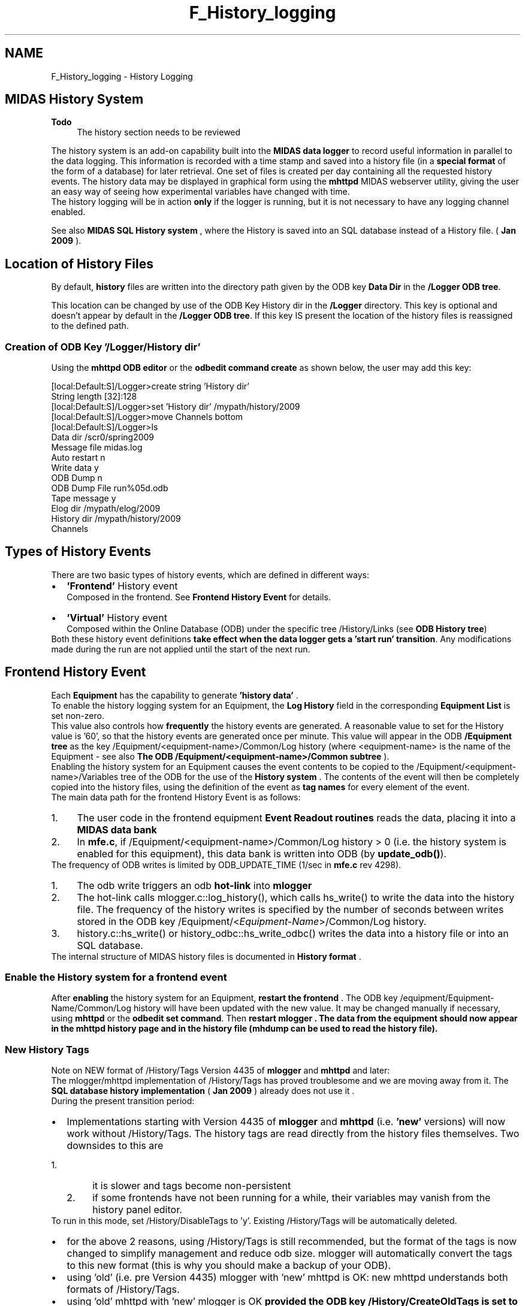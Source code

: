 .TH "F_History_logging" 3 "31 May 2012" "Version 2.3.0-0" "Midas" \" -*- nroff -*-
.ad l
.nh
.SH NAME
F_History_logging \- History Logging 

.br
   
.PP

.br
 
.SH "MIDAS History System"
.PP
\fBTodo\fP
.RS 4
The history section needs to be reviewed
.RE
.PP
The history system is an add-on capability built into the \fBMIDAS data logger\fP to record useful information in parallel to the data logging. This information is recorded with a time stamp and saved into a history file (in a \fBspecial format\fP of the form of a database) for later retrieval. One set of files is created per day containing all the requested history events. The history data may be displayed in graphical form using the \fBmhttpd\fP MIDAS webserver utility, giving the user an easy way of seeing how experimental variables have changed with time. 
.br
 The history logging will be in action \fBonly\fP if the logger is running, but it is not necessary to have any logging channel enabled.
.PP
 See also \fBMIDAS SQL History system\fP , where the History is saved into an SQL database instead of a History file. ( \fBJan 2009\fP ). 
.SH "Location of History Files"
.PP
.PP
 By default, \fBhistory\fP files are written into the directory path given by the ODB key \fBData Dir\fP in the \fB/Logger ODB tree\fP.
.PP
This location can be changed by use of the ODB Key History dir in the \fB/Logger\fP directory. This key is optional and doesn't appear by default in the \fB/Logger ODB tree\fP. If this key IS present the location of the history files is reassigned to the defined path.
.SS "Creation of ODB Key  '/Logger/History dir'"
Using the \fBmhttpd ODB editor\fP or the \fBodbedit command create\fP as shown below, the user may add this key: 
.PP
.nf
[local:Default:S]/Logger>create string 'History dir'
String length [32]:128
[local:Default:S]/Logger>set 'History dir' /mypath/history/2009
[local:Default:S]/Logger>move Channels bottom
[local:Default:S]/Logger>ls
  Data dir                        /scr0/spring2009
  Message file                    midas.log 
  Auto restart                     n
  Write data                      y
  ODB Dump                        n
  ODB Dump File                   run%05d.odb
  Tape message                    y 
  Elog dir                        /mypath/elog/2009
  History dir                     /mypath/history/2009
  Channels

.fi
.PP
.PP

.br
 
.PP
 
.br
.SH "Types of History Events"
.PP
There are two basic types of history events, which are defined in different ways:
.PP
.PD 0
.IP "\(bu" 2
\fB'Frontend'\fP History event 
.br
 Composed in the frontend. See \fBFrontend History Event\fP for details.
.PP

.IP "\(bu" 2
\fB'Virtual'\fP History event 
.br
Composed within the Online Database (ODB) under the specific tree /History/Links (see \fBODB History tree\fP)
.PP

.PP
.PP
Both these history event definitions \fBtake effect when the data logger gets a 'start run' transition\fP. Any modifications made during the run are not applied until the start of the next run.
.PP

.br
 
.PP
 
.br
  
.SH "Frontend History Event"
.PP
Each \fBEquipment\fP has the capability to generate \fB 'history data' \fP. 
.br
   To enable the history logging system for an Equipment, the \fBLog History\fP field in the corresponding \fBEquipment List\fP is set non-zero.
.PP
.PP
This value also controls how \fBfrequently\fP the history events are generated. A reasonable value to set for the History value is '60', so that the history events are generated once per minute. This value will appear in the ODB \fB/Equipment tree\fP as the key /Equipment/<equipment-name>/Common/Log history (where <equipment-name> is the name of the Equipment - see also \fBThe ODB /Equipment/<equipment-name>/Common subtree\fP ).
.PP

.br
 Enabling the history system for an Equipment causes the event contents to be copied to the /Equipment/<equipment-name>/Variables tree of the ODB for the use of the \fBHistory system\fP . The contents of the event will then be completely copied into the history files, using the definition of the event as \fB tag names \fP for every element of the event. 
.br
.PP
The main data path for the frontend History Event is as follows:
.IP "1." 4
The user code in the frontend equipment \fBEvent Readout routines\fP reads the data, placing it into a \fBMIDAS data bank\fP
.IP "2." 4
In \fBmfe.c\fP, if /Equipment/<equipment-name>/Common/Log history > 0 (i.e. the history system is enabled for this equipment), this data bank is written into ODB (by \fBupdate_odb()\fP).
.PP
.PP
  The frequency of ODB writes is limited by ODB_UPDATE_TIME (1/sec in \fBmfe.c\fP rev 4298).
.IP "1." 4
The odb write triggers an odb \fBhot-link\fP into \fBmlogger\fP
.IP "2." 4
The hot-link calls mlogger.c::log_history(), which calls hs_write() to write the data into the history file. The frequency of the history writes is specified by the number of seconds between writes stored in the ODB key /Equipment/<\fIEquipment-Name\fP>/Common/Log history.
.IP "3." 4
history.c::hs_write() or history_odbc::hs_write_odbc() writes the data into a history file or into an SQL database.
.PP
.PP
The internal structure of MIDAS history files is documented in \fBHistory format\fP . 
.br
.PP
 
.SS "Enable the History system for a frontend event"
After \fBenabling\fP the history system for an Equipment, \fB restart the frontend \fP. The ODB key /equipment/Equipment-Name/Common/Log history will have been updated with the new value. It may be changed manually if necessary, using \fBmhttpd\fP or the \fBodbedit set command\fP. Then \fB restart \fBmlogger\fP \fP . The data from the equipment should now appear in the \fBmhttpd history page\fP and in the history file (\fBmhdump\fP can be used to read the history file).
.PP
 
.SS "New History Tags"
Note on NEW format of  /History/Tags Version 4435 of \fBmlogger\fP and \fBmhttpd\fP and later:  
.br
.PP
The mlogger/mhttpd implementation of /History/Tags has proved troublesome and we are moving away from it. The \fBSQL database history implementation\fP ( \fBJan 2009\fP ) already does not use it . 
.br
During the present transition period:
.PP
.PD 0
.IP "\(bu" 2
Implementations starting with Version 4435 of \fBmlogger\fP and \fBmhttpd\fP (i.e. \fB'new'\fP versions) will now work without /History/Tags.  The history tags are read directly from the history files themselves. Two downsides to this are 
.PD 0

.IP "  1." 6
it is slower and tags become non-persistent 
.IP "  2." 6
if some frontends have not been running for a while, their variables may vanish from the history panel editor. 
.PP
To run in this mode, set /History/DisableTags to 'y'. Existing /History/Tags will be automatically deleted. 
.IP "\(bu" 2
for the above 2 reasons, using /History/Tags is still recommended, but the format of the tags is now changed to simplify management and reduce odb size. mlogger will automatically convert the tags to this new format (this is why you should make a backup of your ODB). 
.IP "\(bu" 2
using 'old' (i.e. pre Version 4435) mlogger with 'new' mhttpd is OK: new mhttpd understands both formats of /History/Tags. 
.IP "\(bu" 2
using 'old' mhttpd with 'new' mlogger is OK \fBprovided the ODB key /History/CreateOldTags is set to 'y' before starting\fP mlogger. 
.PP
.PP
.SS "Definition of old-style history tags"
Prior to versions 4435 of \fBmlogger\fP and \fBmhttpd\fP, \fBold-style\fP history tags were generated. The \fBhistory variable name\fP for each element of the Frontend History Event was composed as follows, where 
.PD 0

.IP "\(bu" 2
\fB'equipment-name'\fP is the name of the equipment, and 
.IP "\(bu" 2
\fB'bankname'\fP is the name of a bank generated by the \fB'equipment-name'\fP equipment :
.PP
.PD 0
.IP "  \(bu" 4
In the case of a \fBMIDAS format\fP event:
.PP
.PD 0
.IP "    \(bu" 6
\fBIf the ODB key\fP /Equipment/equipment-name/Settings/Names <bankname>[ ] \fBIS present\fP, 
.PD 0

.IP "      \(bu" 8
the \fBhistory\fP \fBname\fP is composed of the corresponding name found in the  Names <bankname>[ ] array. 
.IP "      \(bu" 8
The \fBsize\fP of this array must match the size of the /equipment/equipment-name/Variables/<bankname>[ ] array, or an error will be generated. 
.PP

.IP "    \(bu" 6
\fBOtherwise\fP the \fBhistory\fP \fBname\fP is composed of the bank name followed by the corresponding index of the element. 
.PP
See \fBexample\fP .
.PP

.IP "  \(bu" 4
In the case of a \fBFixed format\fP event :
.PP
.PD 0
.IP "    \(bu" 6
\fBNo\fP array : the names of the individual element under /Equipment/equipment-name/Variables/ are used for the history name composition. 
.IP "    \(bu" 6
\fBWith\fP array: if the key /Equipment/equipment-name/Settings/Names[ ] exists, each element of the array is referenced using the corresponding name of the ../Settings/Names[ ] array. 
.PP

.PP

.PP
.SS "Example Frontend History Event (old-style History tags)"
The \fBexample\fP shows the ODB keys for a Frontend Equipment named 'Target' that sends out data in two \fBMidas banks\fP named 'TGT_' and 'SCAL'. For simplicity, only the 'TGT_' bank is discussed here. The relevent keys are reproduced below.
.PP

.br
The key '/Equipment/Target/Settings/Names TGT_' is defined as a 7-element array containing the variable names. The key /Equipment/Target/Variables/TGT_ is also present, and contains 7 elements, matching the number of elements in the 'Names TGT_' array. 
.br
 Had the latter key \fBnot\fP been present, the history variable names would be \fBTGT_0 ... TGT_6.\fP 
.br
 
.PP
.nf
[host:chaos:Running]cd /Equipment/Target

[host:chaos:Running]Target>ls -l -r
Key name                        Type    #Val  Size  Last Opn Mode Value
---------------------------------------------------------------------------
Target                          DIR
    settings                    DIR
        Names TGT_              STRING  7     32    10h  0   RWD  
                                        [0]             Time
                                        [1]             Cryostat vacuum
                                        [2]             Heat Pipe pressure
                                        [3]             Target pressure
                                        [4]             Target temperature
                                        [5]             Shield temperature
                                        [6]             Diode temperature
    Common                      DIR
          ...
    Variables                   DIR

        TGT_                    FLOAT   7     4     10s  0   RWD  
                                        [0]             114059
                                        [1]             4.661
                                        [2]             23.16
                                        [3]             -0.498
                                        [4]             22.888
                                        [5]             82.099
                                        [6]             40
    Statistics                  DIR
          ...

.fi
.PP
.PP

.br
 
.PP
 
.br
  
.SH "ODB /History tree"
.PP
 The first time \fBmlogger\fP is run, it creates the /History  tree. This tree is created using the variables found in the /Equipment tree. For the 'Target' equipment defined above, the /History tree produced is as follows:
.PP
.PP
.nf
16:51:24 [Logger,INFO] Program Logger on host dasdevpc2 started
[local:midas:S]/History>ls -lt
[local:midas:S]/History>ls -lr
Key name                        Type    #Val  Size  Last Opn Mode Value
---------------------------------------------------------------------------
History                         DIR
    Links                       DIR
    PerVariableHistory          INT     1     4     46s  0   RWD  0
    DisableTags                 BOOL    1     4     46s  0   RWD  n
    Tags                        DIR
        2                       STRING  8     96    46s  0   RWD
                                        [0]             Target
                                        [1]             9[1] Time
                                        [2]             9[1] Cryostat vacuum
                                        [3]             9[1] Heat Pipe pressure
                                        [4]             9[1] Target pressure
                                        [5]             9[1] Target temperature
                                        [6]             9[1] Shield temperature
                                        [7]             9[1] Diode temperature
.fi
.PP
.PP
If a \fBFrontend Trigger Equipment\fP is defined, i.e. an Equipment whose name is 'Trigger', extra keys will be created as follows, where the 2 trigger fields are symbolic links to the given path. The sub-tree System defines a 'virtual' equipment and is assigned a particular 'History Event ID' by the system.
.PP
.PP
.nf
[local:midas:S]/History>ls -lrt
Key name                        Type    #Val  Size  Last Opn Mode Value
---------------------------------------------------------------------------
History                         DIR
    Links                       DIR
        System                  DIR
            Trigger per sec. -> /Equipment/Trigger/Statistics/Events per sec.
                                DOUBLE  1     8     >99d 1   RWD  0
            Trigger kB per sec. -> /Equipment/Trigger/Statistics/kBytes per sec.
                                DOUBLE  1     8     >99d 1   RWD  0
    PerVariableHistory          INT     1     4     2h   0   RWD  0
    DisableTags                 BOOL    1     4     2h   0   RWD  n
    Tags                        DIR
        2                       STRING  5     96    24s  0   RWD
                                        [0]             trigger
                                        [1]             7[1] dummy
                                        [2]             7[1] test
                                        [3]             6[6] SCLR
                                        [4]             9[6] RATE
        10                      STRING  3     96    3m   0   RWD
                                        [0]             System
                                        [1]             10[1] Trigger per sec.
                                        [2]             10[1] Trigger kB per sec                                   .
.fi
.PP
.PP
A second sub-tree is added to the /History by the \fBMIDAS web server\fP when the \fBHistory\fP button on the main status page is pressed.
.PP
.PP
.nf
[local:midas:S]/History>ls -l -r Display
Key name                        Type    #Val  Size  Last Opn Mode Value
---------------------------------------------------------------------------
Display                         DIR
  Default                       DIR
    Trigger rate                DIR
        Variables               STRING  2     32    36h  0   RWD
                                        [0]             System:Trigger per sec.
                                        [1]             System:Trigger kB per sec.
        Factor                  FLOAT   2     4     36h  0   RWD
                                        [0]             1
                                        [1]             1
        Timescale               INT     1     4     36h  0   RWD  3600
        Zero ylow               BOOL    1     4     36h  0   RWD  y
.fi
.PP
.PP
This defines a default history display under the MIDAS web server as long as the reference to 'System' is correct. See \fBHistory page\fP and the \fBtable below\fP for more information about these these fields.
.SH "Explanation of the keys in the ODB /History tree"
.PP
Keys in the ODB /History tree  
.PP
ODB Key  Type 
.PP
Explanation  
.PP
History  
.br
 
.br
 
.br
 
.br
 DIR  directory containing...  
.PP

.br
  Links  
.br
 
.br
 
.br
 DIR  directory containing...  
.PP

.br
  System  
.br
 
.br
 
.br
 DIR  info  
.PP

.br
 
.br
 Trigger per sec.  
.br
 
.br
 DOUBLE  link to /Equipment/Trigger/Statistics/Events per sec.  
.PP

.br
 
.br
 Trigger kB per sec.  
.br
 
.br
 DOUBLE  link to /Equipment/Trigger/Statistics/kBytes per sec.  
.PP

.br
  PerVariableHistory  
.br
 
.br
 
.br
 INT  Enables/Disables the per-variable History. This key appears starting with version 4203 of mlogger. See \fBNote2\fP  
.PP

.br
  DisableTags  
.br
 
.br
 
.br
 BOOL  Set this key to 'y' if reading the history tags directly from the history files. Set to 'n' to read the history tags from the ODB. This key appears starting with version 4435 of mlogger. See \fBNote1\fP  
.PP

.br
  CreateOldTags  
.br
 
.br
 
.br
 BOOL  Set this key to 'y' to force creation of /History/Tags using the old format. This key appears starting with version 4435 of mlogger. See \fBNote1\fP.
.PP
.PP

.br
  Tags  
.br
 
.br
 
.br
 DIR  subtree containing the old-style History tags. See \fBNote1\fP  
.PP

.br
 
.br
  2  
.br
 
.br
 STRING  Array containing ... 
.PP
\fBTodo\fP
.RS 4
Explanation needed  
.RE
.PP

.br
 
.br
 10  
.br
 
.br
 STRING  Array of length 3 containing ... 
.PP
\fBTodo\fP
.RS 4
Explanation needed
.RE
.PP
.PP

.br
  Display  
.br
 
.br
 
.br
 DIR  
.br
  
.PP

.br
 
.br
 Default  
.br
 
.br
 DIR  
.br
  
.PP

.br
 
.br
 
.br
 Trigger Rate  
.br
 DIR  
.br
  
.PP

.br
 
.br
 
.br
 
.br
 Variables  STRING  Array containing ... 
.PP
\fBTodo\fP
.RS 4
Explanation needed  
.RE
.PP

.br
 
.br
 
.br
 
.br
 Factor  FLOAT  Array containing ... 
.PP
\fBTodo\fP
.RS 4
Explanation needed  
.RE
.PP

.br
 
.br
 
.br
 
.br
 Timescale  INT  Appears as an input box on the \fBHistory page\fP . Timescale is in date format.  
.PP

.br
 
.br
 
.br
 
.br
 Zero ylow  BOOL  Appears as a button on the \fBHistory page\fP . 
.PP
\fBTodo\fP
.RS 4
Explanation needed   
.RE
.PP
Above: meaning of keys in the /History ODB tree 
.SH "Customizing the History logging"
.PP
The History logging is customized by changing the values in the ODB /history tree. This tree is created automatically when the logger is started.
.PP
.PP
  
.SH "MIDAS SQL History system"
.PP
 (SQL History System added \fBJan 2009\fP ).  
.br
This section describes the internal workings of the MIDAS SQL history system.
.PP
The SQL history system implements the MIDAS history using a \fBSQL database\fP for data storage instead of flat binary files.
.PP
The SQL history code lives in a separate files \fBhistory.h\fP and \fBhistory_sql.cxx\fP. The present implentation uses the \fBODBC\fP API for accessing SQL databases.  As of revision 4433, only MySQL database is supported, with support for PgSQL written and partially tested but not enabled. Drivers for SQL DB APIs other than ODBC should be easy to add in \fBhistory_sql\fP and most SQL operations are done using an interface class.
.PP
Preliminary testing with MySQL and PgSQL indicates that disk space requirements are the same for both storage mechanisms using flat binary files or either of the 2 SQL databases. All 3 tested storage mechanisms store the data uncompressed. (Observed gzip-1 compression ratios from CERN-ALPHA history files are 50% or better).
.PP
 Preliminary testing also indicates that MySQL database is 'not too slow' for use by T2K/ND280 slow control system. Using MySQL, performance seems to improve somewhat compared to traditional history because each SQL table is stored into a separate file, compared to everything-in-one-file in traditional MIDAS history.
.SS "How to enable writing history to SQL"
In order to setup a MySQL database, the following is needed:
.IP "\(bu" 2
the server hostname and port number
.IP "\(bu" 2
database name
.IP "\(bu" 2
user name and password.
.PP
.PP
It is recommended to create 3 different users:
.IP "\(bu" 2
a 'root' user with full priveleges,
.IP "\(bu" 2
a 'reader' user with read-only priveleges
.IP "\(bu" 2
and a 'writer' user with 'insert, create table, and add column' priveleges (no permission to drop table, remove columns, etc)
.PP
.PP
.PD 0
.IP "1." 4
Setup a MySQL database (RHEL/SL 5) 
.PP
.nf
ssh root@localhost
service mysqld start
/usr/bin/mysql_secure_installation (enter current password for root: press <enter>, then accept default answer 'Y' to all questions)
mysqladmin -p create history
using mysql-administrator, create 2 users:
history_writer, with database 'history' schema privileges: select, insert, create, alter
history_reader, with database 'history' schema privileges: select

.fi
.PP
 
.IP "2." 4
setup $HOME/.odbc.ini file: 
.PP
.nf
cat $HOME/.odbc.ini
[history_writer]
Description  = history_writer
Driver       = /usr/lib64/libmyodbc3.so
SERVER       = ladd05.triumf.ca
PORT         =
Database     = history
OPTION       = 3
SOCKET       =
User         = history_writer
Password     = ******
[history_reader]
Description  = history_reader
Driver       = /usr/lib64/libmyodbc3.so
SERVER       = ladd05.triumf.ca
PORT         =
Database     = history
OPTION       = 3
SOCKET       =
User         = history_reader
Password     = 

.fi
.PP
  
.IP "3." 4
set key /History/PerVariableHistory to 1 
.br
(\fBBEWARE!\fP This will change the format of normal MIDAS history files. You do not have to enable per-variable history to use the SQL interface, but the layout of SQL tables may be suboptimal in the same way the layout of data in the MIDAS history file is suboptimal). 
.IP "4." 4
set ODB keys 
.PD 0

.IP "  \(bu" 4
/Logger/ODBC_DSN to 'history_writer' 
.IP "  \(bu" 4
/Logger/ODBC_Debug to 0 (or 1 to see all SQL commands) 
.PP

.IP "5." 4
run mlogger -v, and observe how it issues SQL commands to create the tables and columns corresponding to MIDAS history events and tags. 
.IP "6." 4
mlogger is programmed to raise alarms if connection to SQL database is interrupted or if some events cannot be written into the database (i.e. data type mismatch, SQL syntax errors, etc). The traditional MIDAS history never raised alarms because it 'never failed' - other than from 'disk full' errors, which are immediately obvious. 
.PP
.SS "How to enable writing history to SQL"
.PD 0
.IP "1." 4
set key /History/ODBC_DSN to 'history_reader' 
.IP "2." 4
restart mhttpd (may not be required?) 
.IP "3." 4
from this moment mhttpd will only use history information from the SQL database to make history plots and to extract history variable names for the history plot editor. The /History/Tags and /History/Events keys are not used. The on-disk .hst & co history are not used. 
.PP
\fBTodo\fP
.RS 4
What is the co history?
.RE
.PP

.IP "4." 4
variable names presented to the user may change from MIDAS names to SQL names (use the history panel 'Label' text fields to create permanent plot labels). 
.PP
.SS "Layout of SQL tables:"
.PD 0
.IP "\(bu" 2
one table is created for each history event. Table name is the same as the history event name (as reported by \fBmhdump\fP). 
.IP "\(bu" 2
one column is created for each history tag (history variable). Column name is the same as the tag name (as reported by \fBmhdump\fP). For array tags, one column is created for each array element: array a[3] will produce columns a_0, a_1 and a_2. 
.IP "\(bu" 2
2 special columns are always created: \fB_i_time\fP and \fB_t_time\fP are the timestamps in the UNIX-time integer format and in the SQL 'time' format. (A priori, it is not clear which timestamp format is more useful for end users. mhttpd uses the _i_time integer time format). Note that this timestamp is the time when mlogger receives the hot-link signal (see \fBabove\fP) and it can be a few seconds behind the time when the user placed the data into the MIDAS bank. For high precision (and sub-second time resolution) time stamps, users should generate their own timestamps and include them as part of the data itself. 
.IP "\(bu" 2
a special table called \fB_history_index\fP is created to remember the mapping between SQL names and MIDAS names for event names, variable name and tag names. 
.PP
.SS "Schema Evolution:"
.PD 0
.IP "\(bu" 2
when new data fields are added, new SQL columns are created automatically 
.IP "\(bu" 2
existing SQL columns are never deleted 
.IP "\(bu" 2
arrays are expanded automatically, and arrays never shrink. 
.IP "\(bu" 2
if the type of a data field changes, a conflict may occur with existing SQL columns, for example if previous type was 'FLOAT' and new type is 'DOUBLE', the existing SQL columns would have the SQL data type 'float', too narrow to store new values. mlogger will complain about this. Such conflicts may be resolved by changing the type of the SQL column using SQL tools. In general, SQL names are created from MIDAS names by replacing all non-alphanumerical characters to an underscore '_'. If this procedure creates duplicate column names, the column names and made unique by appending them with a random number, i.e. MIDAS names 'A+B' and 'A-B' will be translated to 'A_B' and 'A_B_12345' (random integer). True MIDAS names are saved into the _history_index. 
.PP
.PP

.br
.PP

.br
 
.SH "mh2sql - import history files into SQL database."
.PP

.br
.PP
mh2sql imports history files into an SQL database in the same way as if they were written into the database by mlogger.
.PP
.IP "\(bu" 2
\fBArguments:\fP [-h ] : help - prints this help message
.PP
.PP
.IP "\(bu" 2
\fB Usage \fP mh2sql odbc_dsn file1.hst file2.hst ...
.PP
.PP

.br
.PP

.br
 
.SH "mhist  - history data retriever"
.PP
History data retriever.
.PP
.IP "\(bu" 2
\fB Arguments \fP
.IP "  \(bu" 4
[-h ] : help
.IP "  \(bu" 4
[-e Event ID] : specify event ID
.IP "  \(bu" 4
[-v Variable Name] : specify variable name for given Event ID
.IP "  \(bu" 4
[-i Index] : index of variables which are arrays
.IP "  \(bu" 4
[-i Index1:Index2] index range of variables which are arrays (max 50)
.IP "  \(bu" 4
[-t Interval] : minimum interval in sec. between two displayed records
.IP "  \(bu" 4
[-h Hours] : display between some hours ago and now
.IP "  \(bu" 4
[-d Days] : display between some days ago and now
.IP "  \(bu" 4
[-f File] : specify history file explicitly
.IP "  \(bu" 4
[-s Start date] : specify start date DDMMYY[.HHMM[SS]]
.IP "  \(bu" 4
[-p End date] : specify end date DDMMYY[.HHMM[SS]]
.IP "  \(bu" 4
[-l] : list available events and variables
.IP "  \(bu" 4
[-b] : display time stamp in decimal format
.IP "  \(bu" 4
[-z] : History directory (def: cwd).
.PP

.PP
.PP
.IP "\(bu" 2
\fB Usage \fP
.IP "\(bu" 2
\fB Example \fP 
.PP
.nf
  --- All variables of event ID 9 during last hour with at least 5 minutes interval.
  > mhist
  Available events:
  ID 9: Target
  ID 5: CHV
  ID 6: B12Y
  ID 20: System

  Select event ID: 9

  Available variables:
  0: Time
  1: Cryostat vacuum
  2: Heat Pipe pressure
  3: Target pressure
  4: Target temperature
  5: Shield temperature
  6: Diode temperature

  Select variable (0..6,-1 for all): -1

  How many hours: 1

  Interval [sec]: 300

  Date    Time    Cryostat vacuum Heat Pipe pressure  Target pressure Target temperature      Shield temperature      Diode temperature
  Jun 19 10:26:23 2000    104444  4.614   23.16   -0.498  22.931  82.163  40
  Jun 19 10:31:24 2000    104956  4.602   23.16   -0.498  22.892  82.108  40
  Jun 19 10:36:24 2000    105509  4.597   23.099  -0.498  22.892  82.126  40
  Jun 19 10:41:33 2000    110021  4.592   23.16   -0.498  22.856  82.08   40
  Jun 19 10:46:40 2000    110534  4.597   23.147  -0.498  22.892  82.117  40
  Jun 19 10:51:44 2000    111046  4.622   23.172  -0.498  22.907  82.117  40
  Jun 19 10:56:47 2000    111558  4.617   23.086  -0.498  22.892  82.117  40
  Jun 19 11:01:56 2000    112009  4.624   23.208  -0.498  22.892  82.117  40
  Jun 19 11:07:00 2000    112521  4.629   23.172  -0.498  22.896  82.099  40
  Jun 19 11:12:05 2000    113034  4.639   23.074  -0.498  22.896  82.117  40
  Jun 19 11:17:09 2000    113546  4.644   23.172  -0.498  22.892  82.126  40
  Jun 19 11:22:15 2000    114059  4.661   23.16   -0.498  22.888  82.099  40

.fi
.PP

.PP
.PP
.IP "\(bu" 2
Single variable 'I-WC1+_Anode' of event 5 every hour over the full April 24/2000.
.PP
.PP
.PP
.nf
   mhist -e 5 -v 'I-WC1+_Anode' -t 3600 -s 240400 -p 250400
  Apr 24 00:00:09 2000    160
  Apr 24 01:00:12 2000    160
  Apr 24 02:00:13 2000    160
  Apr 24 03:00:14 2000    160
  Apr 24 04:00:21 2000    180
  Apr 24 05:00:26 2000    0
  Apr 24 06:00:31 2000    160
  Apr 24 07:00:37 2000    160
  Apr 24 08:00:40 2000    160
  Apr 24 09:00:49 2000    160
  Apr 24 10:00:52 2000    160
  Apr 24 11:01:01 2000    160
  Apr 24 12:01:03 2000    160
  Apr 24 13:01:03 2000    0
  Apr 24 14:01:04 2000    0
  Apr 24 15:01:05 2000    -20
  Apr 24 16:01:11 2000    0
  Apr 24 17:01:14 2000    0
  Apr 24 18:01:19 2000    -20
  Apr 24 19:01:19 2000    0
  Apr 24 20:01:21 2000    0
  Apr 24 21:01:23 2000    0
  Apr 24 22:01:32 2000    0
  Apr 24 23:01:39 2000    0
.fi
.PP
.IP "\(bu" 2
\fB Remarks \fP: History data can be retrieved and displayed through the MIDAS web page (see \fBmhttpd\fP).
.PP
.PP
.IP "\(bu" 2
\fB Example \fP   MIDAS Web History display.  
.PP
.PP
.PP
.PP
  
.SH "mhdump - dump history files"
.PP
\fBmhdump\fP is intended to be easier to use, compared to \fBmhist\fP. By default it reads and decodes all the data in the given .hst files, with options to limit the decoding to specified events and tags, and an option to omit the event and tag names from the output.
.PP
mhdump is completely standalone and does not require MIDAS header files and libraries. 
.PP
.nf
$ mhdump
Usage: mhdump [-h] [-L] [-n] [-t] [-E event_id] [-T tag_name] file1.hst file2.hst ...

Switches:
  -h --- print this help message
  -L --- list tag definitions only
  -t --- omit tag definitions
  -n --- omit variable names

Examples:
  To list all existing tags: mhdump -L file1.hst file2.hst ...
  To show data for all events, all tags: mhdump file1.hst file2.hst ...
  To show all data for event 0: mhdump -E 0 file1.hst file2.hst ...
  To show data for event 0, tag 'State': mhdump -n -E 0 -T State file1.hst file2.hst ...
  To show data for event 3, tag 'MCRT', array index 5: mhdump -n -E 3 -T MCRT[5] file1.hst file2.hst ...

.fi
.PP
.PP
The mhdump source code and a description of the .hst file format are here: 
.PP
.nf
http://daq-plone.triumf.ca/SR/MIDAS/utils/mhdump/

.fi
.PP
.PP

.br
.PP

.br
.PP
 
.SH "History format"
.PP
MIDAS history data are written to MIDAS .hst files. For a complete working example of reading these files, look at mhdump.cxx.
.PP
This is the internal format of MIDAS .hst files (reverse engineered by K.Olchanski).
.PP
History file consists of definition records and data records. Definition records for each history event always preceed data records for this event. Other than that, definition and data records are present in the file in no particular order. If data definition changes at some point, the new definition record is written to the file and new data records follow using the new format.
.PP
The data is written in native-endian format and big-endian history files (i.e. written on PowerPC-based computer) would not read on little-endian computers (i.e. Intel/AMD CPUs).
.PP
When decoding history data records, be aware that the data is written on the format returned by \fBdb_get_data()\fP, and follow certain alignement rules. Misaligned data may contain empty padding bytes. 
.PP
.nf
definition record:
   struct HIST_RECORD:
      uint32_t record_type = 0x46445348 (RT_DEF)
      uint32_t event_id    = history event id
      uint32_t time        = unix time
      uint32_t def_offset  = 0
      uint32_t data_size   = size in bytes of following data = ntags*sizeof(TAG)
   event name:
      char name[NAME_LENGTH] = name of this event (fixed size, 32 bytes)
   struct TAG [0]
      char name[NAME_LENGTH] = tag name (fixed size, 32 bytes)
      uint32_t type          = type of the data (TID_DOUBLE, etc)
      uint32_t n_data        = 1 for single variables, number of array elements for arrays
   struct TAG [1]
      ...
   struct TAG [ntags-1]
      ...

.fi
.PP
.PP
.PP
.nf
data record:
   struct HIST_RECORD: (same as above)
      uint32_t record_type = 0x41445348 (RT_DATA)
      uint32_t event_id    = history event id
      uint32_t time        = unix time
      uint32_t def_offset  = ???
      uint32_t data_size   = size in bytes of following data
   event data
      char[data_size]      = history data for this event (see mhdump.cxx and examples below on decoding this data
.fi
.PP
 To decode the 'event data' blob in a data record, one should parse the data definition for this event and remember the contents of all tag definitions. One way to parse the data is by computing the 'offset' for each tag by adding up the tag size for each tag. For each tag, the corresponding data size is the product of n_data and the size of the MIDAS type, given in this table (extracted from \fBmidas.c\fP):
.PP
.PP
.nf
/* data type sizes */
int tid_size[] = {
   0,                           /* tid == 0 not defined                               */
   1,                           /* TID_BYTE      unsigned byte         0       255    */
   1,                           /* TID_SBYTE     signed byte         -128      127    */
   1,                           /* TID_CHAR      single character      0       255    */
   2,                           /* TID_WORD      two bytes             0      65535   */

   2,                           /* TID_SHORT     signed word        -32768    32767   */
   4,                           /* TID_DWORD     four bytes            0      2^32-1  */
   4,                           /* TID_INT       signed dword        -2^31    2^31-1  */
   4,                           /* TID_BOOL      four bytes bool       0        1     */
   4,                           /* TID_FLOAT     4 Byte float format                  */
   8,                           /* TID_DOUBLE    8 Byte float format                  */
   1,                           /* TID_BITFIELD  8 Bits Bitfield    00000000 11111111 */
   0,                           /* TID_STRING    zero terminated string               */
   0,                           /* TID_ARRAY     variable length array of unkown type */
   0,                           /* TID_STRUCT    C structure                          */
   0,                           /* TID_KEY       key in online database               */
   0                            /* TID_LINK      link in online database              */

};
.fi
.PP
.PP
Example code for computing tag offsets: 
.PP
.nf
int offset = 0;
for (int itag=0; itag&lt;ntags; itag++) {
   int size = tags[itag].n_data * tid_size[tags[itag].type];
   type_for_tag[itag] = tags[itag].type;
   offset_for_tag[itag] = offset;
   offset += size;
}

.fi
.PP
.PP
Example code for decoding the event data blob: 
.PP
.nf
char *buf = new char[data_size];
fread(buf, 1, data_size, f); // read data blob from file

int itag = ...; // the tag we want to look at
int j    = ...; // array index inside the tag

int offset = offset_for_tag[itag];
void* ptr = (void*)(buf+offset);

switch (type_for_tag[itag]) {
   default:
      printf('unknownType%d ',type_for_tag[itag]);
      break;
   case 6: /* DWORD */
      printf('%u ',((uint32_t*)ptr)[j]);
      break;
}

.fi
.PP
.PP

.br
 
.PP
 
